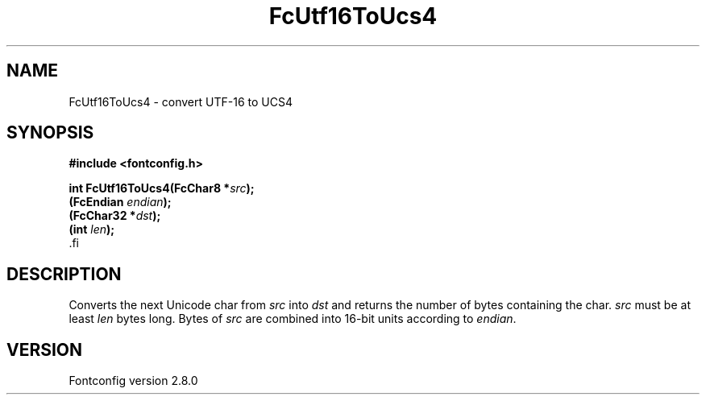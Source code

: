 .\\" auto-generated by docbook2man-spec $Revision: 1.2 $
.TH "FcUtf16ToUcs4" "3" "18 November 2009" "" ""
.SH NAME
FcUtf16ToUcs4 \- convert UTF-16 to UCS4
.SH SYNOPSIS
.nf
\fB#include <fontconfig.h>
.sp
int FcUtf16ToUcs4(FcChar8 *\fIsrc\fB);
(FcEndian \fIendian\fB);
(FcChar32 *\fIdst\fB);
(int \fIlen\fB);
\fR.fi
.SH "DESCRIPTION"
.PP
Converts the next Unicode char from \fIsrc\fR into
\fIdst\fR and returns the number of bytes containing the
char. \fIsrc\fR must be at least \fIlen\fR
bytes long. Bytes of \fIsrc\fR are combined into 16-bit
units according to \fIendian\fR\&.
.SH "VERSION"
.PP
Fontconfig version 2.8.0
